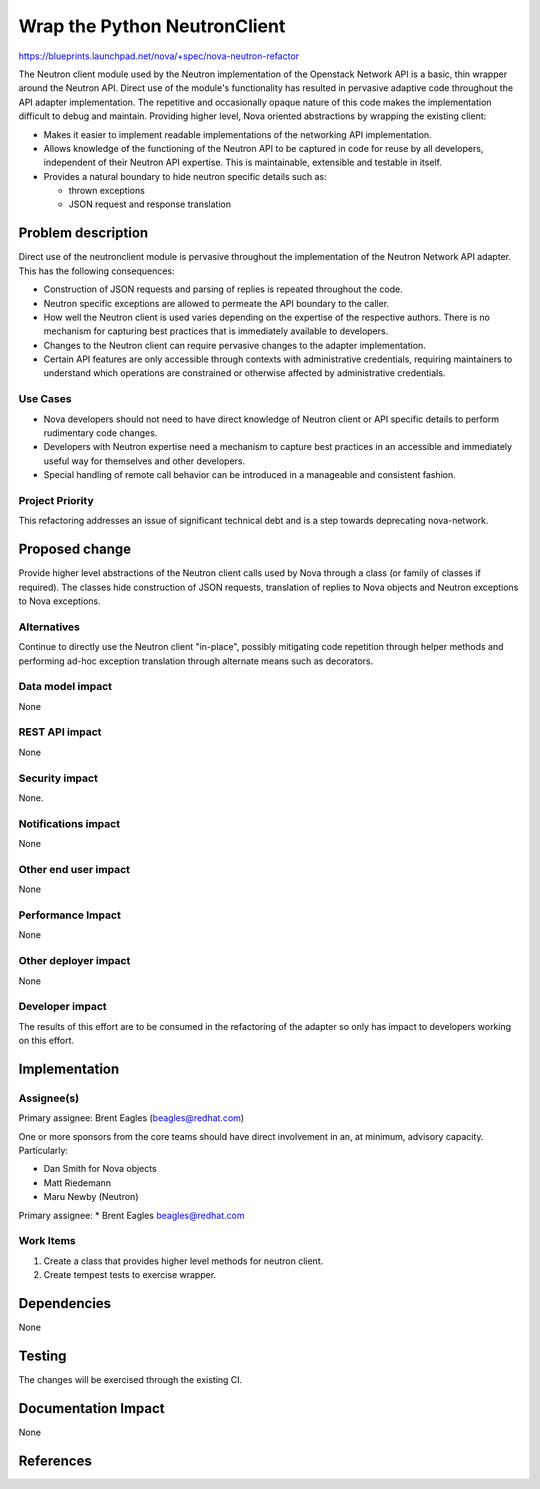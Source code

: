 ..
 This work is licensed under a Creative Commons Attribution 3.0 Unported
 License.

 http://creativecommons.org/licenses/by/3.0/legalcode

==========================================
Wrap the Python NeutronClient
==========================================

https://blueprints.launchpad.net/nova/+spec/nova-neutron-refactor

The Neutron client module used by the Neutron implementation of the
Openstack Network API is a basic, thin wrapper around the Neutron API.
Direct use of the module's functionality has resulted in pervasive adaptive
code throughout the API adapter implementation. The repetitive and
occasionally opaque nature of this code makes the implementation difficult
to debug and maintain. Providing higher level, Nova oriented abstractions
by wrapping the existing client:

* Makes it easier to implement readable implementations of the networking
  API implementation.

* Allows knowledge of the functioning of the Neutron API to be captured in
  code for reuse by all developers, independent of their Neutron API
  expertise. This is maintainable, extensible and testable in itself.

* Provides a natural boundary to hide neutron specific details such as:

  * thrown exceptions

  * JSON request and response translation


Problem description
===================

Direct use of the neutronclient module is pervasive throughout the
implementation of the Neutron Network API adapter. This has the following
consequences:

* Construction of JSON requests and parsing of replies is repeated
  throughout the code.

* Neutron specific exceptions are allowed to permeate the API boundary to
  the caller.

* How well the Neutron client is used varies depending on the expertise of
  the respective authors. There is no mechanism for capturing best
  practices that is immediately available to developers.

* Changes to the Neutron client can require pervasive changes to the
  adapter implementation.

* Certain API features are only accessible through contexts with administrative
  credentials, requiring maintainers to understand which operations are
  constrained or otherwise affected by administrative credentials.


Use Cases
----------

* Nova developers should not need to have direct knowledge of Neutron client
  or API specific details to perform rudimentary code changes.

* Developers with Neutron expertise need a mechanism to capture best
  practices in an accessible and immediately useful way for themselves and
  other developers.

* Special handling of remote call behavior can be introduced in a manageable
  and consistent fashion.


Project Priority
-----------------

This refactoring addresses an issue of significant technical debt and
is a step towards deprecating nova-network.


Proposed change
===============

Provide higher level abstractions of the Neutron client calls used by Nova
through a class (or family of classes if required). The classes hide
construction of JSON requests, translation of replies to Nova objects and
Neutron exceptions to Nova exceptions.

Alternatives
------------

Continue to directly use the Neutron client "in-place", possibly mitigating
code repetition through helper methods and performing ad-hoc exception
translation through alternate means such as decorators.


Data model impact
-----------------

None

REST API impact
---------------

None

Security impact
---------------

None.

Notifications impact
--------------------

None

Other end user impact
---------------------

None

Performance Impact
------------------

None

Other deployer impact
---------------------

None

Developer impact
----------------

The results of this effort are to be consumed in the refactoring of the
adapter so only has impact to developers working on this effort.


Implementation
==============

Assignee(s)
-----------

Primary assignee: Brent Eagles (beagles@redhat.com)

One or more sponsors from the core teams should have direct involvement
in an, at minimum, advisory capacity. Particularly:

* Dan Smith for Nova objects
* Matt Riedemann
* Maru Newby (Neutron)


Primary assignee:
* Brent Eagles  beagles@redhat.com


Work Items
----------

1. Create a class that provides higher level methods for neutron client.
2. Create tempest tests to exercise wrapper.


Dependencies
============

None


Testing
=======

The changes will be exercised through the existing CI.

Documentation Impact
====================

None


References
==========

